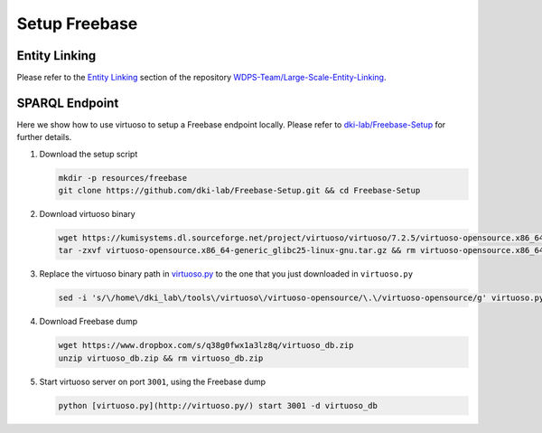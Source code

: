 Setup Freebase
==============

Entity Linking
--------------

Please refer to the `Entity
Linking <https://github.com/WDPS-Team/Large-Scale-Entity-Linking#25-entity-linking>`__
section of the repository
`WDPS-Team/Large-Scale-Entity-Linking <https://github.com/WDPS-Team/Large-Scale-Entity-Linking>`__.

SPARQL Endpoint
---------------

Here we show how to use virtuoso to setup a Freebase endpoint locally.
Please refer to
`dki-lab/Freebase-Setup <https://github.com/dki-lab/Freebase-Setup>`__
for further details.

1. Download the setup script

   .. code:: bash

      mkdir -p resources/freebase
      git clone https://github.com/dki-lab/Freebase-Setup.git && cd Freebase-Setup

2. Download virtuoso binary

   .. code:: bash

      wget https://kumisystems.dl.sourceforge.net/project/virtuoso/virtuoso/7.2.5/virtuoso-opensource.x86_64-generic_glibc25-linux-gnu.tar.gz
      tar -zxvf virtuoso-opensource.x86_64-generic_glibc25-linux-gnu.tar.gz && rm virtuoso-opensource.x86_64-generic_glibc25-linux-gnu.tar.gz

3. Replace the virtuoso binary path in
   `virtuoso.py <http://virtuoso.py/>`__ to the one that you just
   downloaded in ``virtuoso.py``

   .. code:: bash

      sed -i 's/\/home\/dki_lab\/tools\/virtuoso\/virtuoso-opensource/\.\/virtuoso-opensource/g' virtuoso.py

4. Download Freebase dump

   .. code:: bash

      wget https://www.dropbox.com/s/q38g0fwx1a3lz8q/virtuoso_db.zip
      unzip virtuoso_db.zip && rm virtuoso_db.zip

5. Start virtuoso server on port ``3001``, using the Freebase dump

   .. code:: bash

      python [virtuoso.py](http://virtuoso.py/) start 3001 -d virtuoso_db